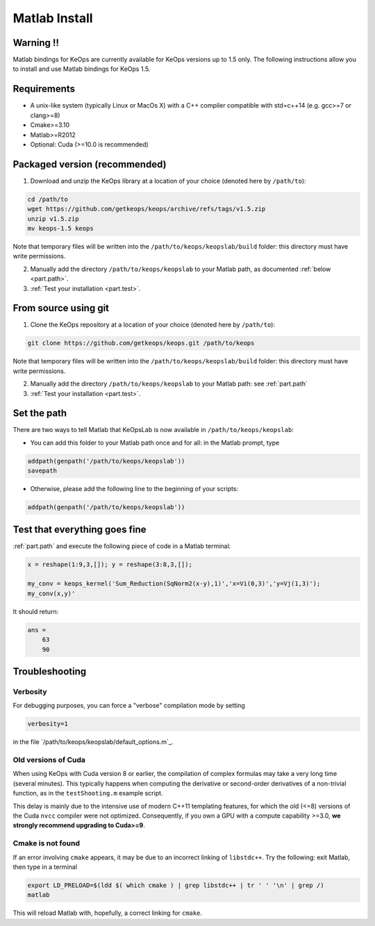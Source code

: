 Matlab Install
==============

Warning !!
----------

Matlab bindings for KeOps are currently available for KeOps versions up to 1.5 only. The following instructions allow you to install
and use Matlab bindings for KeOps 1.5.

Requirements
------------

- A unix-like system (typically Linux or MacOs X) with a C++ compiler compatible with std=c++14 (e.g. gcc>=7 or clang>=8)
- Cmake>=3.10
- Matlab>=R2012
- Optional: Cuda (>=10.0 is recommended)

Packaged version (recommended)
------------------------------

1. Download and unzip the KeOps library at a location of your choice (denoted here by ``/path/to``):

.. code-block:: bash

    cd /path/to
    wget https://github.com/getkeops/keops/archive/refs/tags/v1.5.zip
    unzip v1.5.zip
    mv keops-1.5 keops


Note that temporary files will be written into the ``/path/to/keops/keopslab/build`` folder: this directory must have write permissions.

2. Manually add the directory ``/path/to/keops/keopslab`` to your Matlab path, as documented :ref:`below <part.path>`.

3. :ref:`Test your installation <part.test>`.

From source using git
---------------------

1. Clone the KeOps repository at a location of your choice (denoted here by ``/path/to``):
    

.. code-block:: bash

    git clone https://github.com/getkeops/keops.git /path/to/keops


Note that temporary files will be written into the ``/path/to/keops/keopslab/build`` folder: this directory must have write permissions.

2. Manually add the directory ``/path/to/keops/keopslab`` to your Matlab path: see :ref:`part.path`

3. :ref:`Test your installation <part.test>`.

.. _part.path:

Set the path
------------

There are two ways to tell Matlab that KeOpsLab is now available in ``/path/to/keops/keopslab``:

+ You can add this folder to your Matlab path once and for all: in the Matlab prompt, type  

.. code-block:: matlab

    addpath(genpath('/path/to/keops/keopslab'))
    savepath

+ Otherwise, please add the following line to the beginning of your scripts:

.. code-block:: matlab

    addpath(genpath('/path/to/keops/keopslab'))


.. _part.test:

Test that everything goes fine
------------------------------

:ref:`part.path` and execute the following piece of code in a Matlab terminal:

.. code-block:: matlab

    x = reshape(1:9,3,[]); y = reshape(3:8,3,[]);

    my_conv = keops_kernel('Sum_Reduction(SqNorm2(x-y),1)','x=Vi(0,3)','y=Vj(1,3)');
    my_conv(x,y)'

It should return:

.. code-block:: matlab

    ans =
        63
        90


Troubleshooting
---------------

Verbosity
^^^^^^^^^

For debugging purposes, you can force a "verbose" compilation mode by setting

.. code-block:: matlab

    verbosity=1

in the file `/path/to/keops/keopslab/default_options.m`_.

Old versions of Cuda
^^^^^^^^^^^^^^^^^^^^

When using KeOps with Cuda version 8 or earlier, the compilation of complex formulas may take a very long time (several minutes). This typically happens when computing the derivative or second-order derivatives of a non-trivial function, as in the ``testShooting.m`` example script. 

This delay is mainly due to the intensive use of modern C++11 templating features, for which the old (<=8) versions of the Cuda ``nvcc`` compiler were not optimized. Consequently, if you own a GPU with a compute capability >=3.0, **we strongly recommend upgrading to Cuda>=9**.

Cmake is not found
^^^^^^^^^^^^^^^^^^

If an error involving ``cmake`` appears, it may be due to an incorrect linking of ``libstdc++``. Try the following: exit Matlab, then type in a terminal 

.. code-block:: bash

    export LD_PRELOAD=$(ldd $( which cmake ) | grep libstdc++ | tr ' ' '\n' | grep /)
    matlab

This will reload Matlab with, hopefully, a correct linking for ``cmake``.
